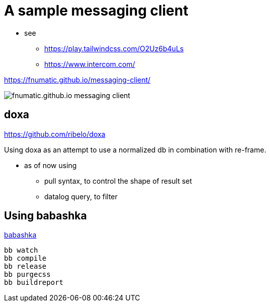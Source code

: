 = A sample messaging client

* see 
** https://play.tailwindcss.com/O2Uz6b4uLs
** https://www.intercom.com/


https://fnumatic.github.io/messaging-client/

image::fnumatic.github.io_messaging-client_.png[]

== doxa

https://github.com/ribelo/doxa

Using doxa as an attempt to use a normalized db in combination with re-frame.

* as of now using
** pull syntax, to control the shape of result set
** datalog query, to filter


== Using babashka

https://github.com/babashka/babashka[babashka]

----
bb watch
bb compile
bb release
bb purgecss
bb buildreport
----

